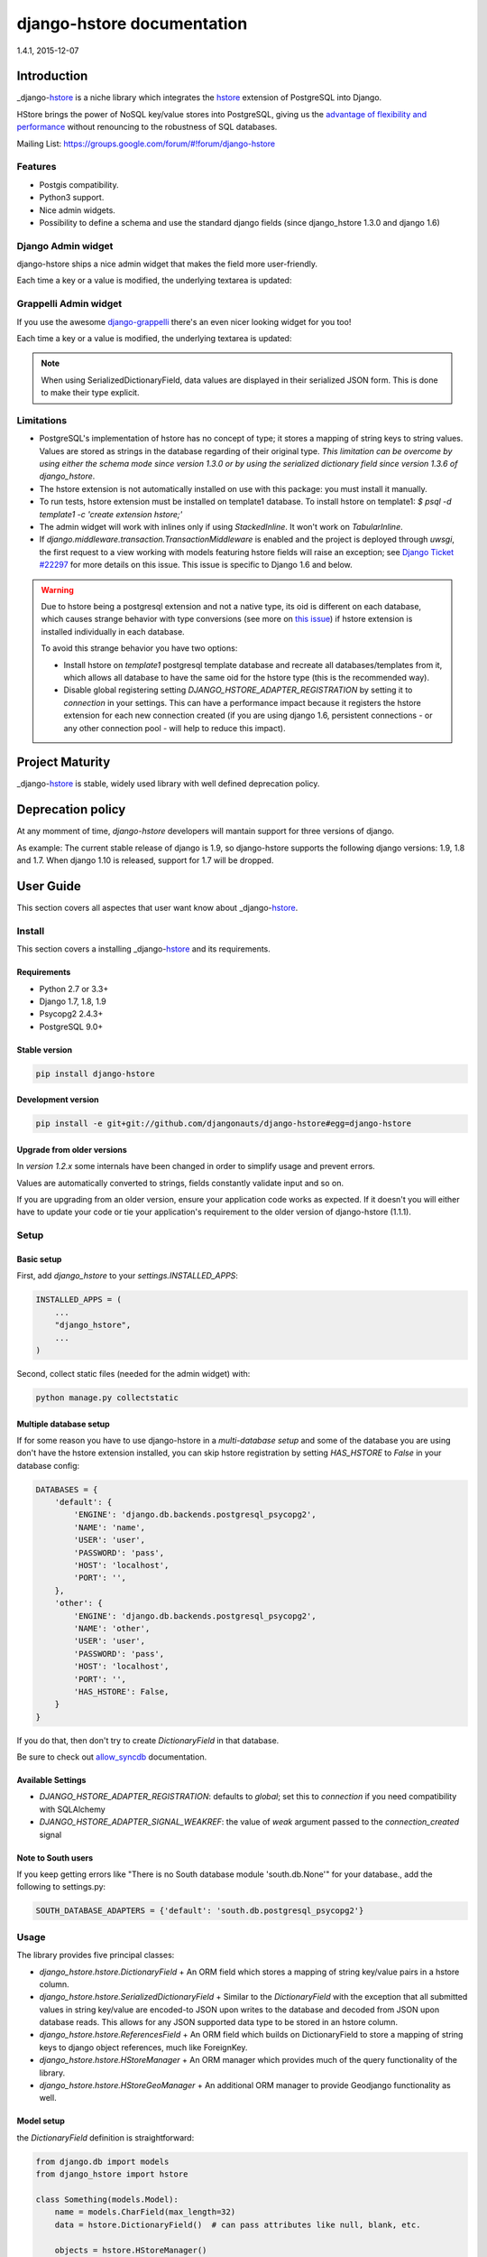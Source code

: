 django-hstore documentation
===========================
1.4.1, 2015-12-07

Introduction
------------

_django-hstore_ is a niche library which integrates the `hstore <http://www.postgresql.org/docs/9.1/interactive/hstore.html>`_
extension of PostgreSQL into Django.

HStore brings the power of NoSQL key/value stores into PostgreSQL, giving us the
`advantage of flexibility and performance <http://www.craigkerstiens.com/2013/07/03/hstore-vs-json/>`_
without renouncing to the robustness of SQL databases.

Mailing List: https://groups.google.com/forum/#!forum/django-hstore

Features
~~~~~~~~

- Postgis compatibility.
- Python3 support.
- Nice admin widgets.
- Possibility to define a schema and use the standard django fields (since django_hstore 1.3.0 and django 1.6)


Django Admin widget
~~~~~~~~~~~~~~~~~~~

django-hstore ships a nice admin widget that makes the field more user-friendly.

.. image:: images/deafult-admin-widget.png
    :width: 650
    :alt: Admin Widget

Each time a key or a value is modified, the underlying textarea is updated:

.. image:: images/deafult-admin-widget-raw.png
    :width: 650
    :alt: Admin Widget


Grappelli Admin widget
~~~~~~~~~~~~~~~~~~~~~~

If you use the awesome `django-grappelli <http://grappelliproject.com/>`_ there's an even nicer looking widget for you too!

.. image:: images/hstore-widget.png
    :width: 650
    :alt: Grappeli Widget

Each time a key or a value is modified, the underlying textarea is updated:

.. image:: images/hstore-widget-raw.png
    :width: 650
    :alt: Grappeli Widget

.. note:: When using SerializedDictionaryField, data values are displayed in their
    serialized JSON form. This is done to make their type explicit.

Limitations
~~~~~~~~~~~

- PostgreSQL's implementation of hstore has no concept of type; it stores a
  mapping of string keys to string values. Values are stored as strings in the
  database regarding of their original type. *This limitation can be overcome by
  using either the schema mode since version 1.3.0 or by using
  the serialized dictionary field since version 1.3.6 of django_hstore*.
- The hstore extension is not automatically installed on use with this package: you must install it manually.
- To run tests, hstore extension must be installed on template1 database.
  To install hstore on template1: `$ psql -d template1 -c 'create extension hstore;'`
- The admin widget will work with inlines only if using `StackedInline`. It won't work on `TabularInline`.
- If `django.middleware.transaction.TransactionMiddleware` is enabled and the project is deployed
  through `uwsgi`, the first request to a view working with models featuring hstore fields will raise an exception;
  see `Django Ticket #22297 <https://code.djangoproject.com/ticket/22297>`_ for more details on this issue.
  This issue is specific to Django 1.6 and below.

.. warning:: Due to hstore being a postgresql extension and not a native type, its oid is different on each database, which causes
    strange behavior with type conversions (see more on `this issue <https://github.com/djangonauts/django-hstore/pull/35>`_)
    if hstore extension is installed individually in each database.

    To avoid this strange behavior you have two options:

    - Install hstore on *template1* postgresql template database and recreate all databases/templates
      from it, which allows all database to have the same oid for the hstore type (this is the recommended way).
    - Disable global registering setting `DJANGO_HSTORE_ADAPTER_REGISTRATION` by setting it to `connection` in your settings. This
      can have a performance impact because it registers the hstore extension for each new connection created
      (if you are using django 1.6, persistent connections - or any other connection pool - will help to
      reduce this impact).


Project Maturity
----------------

_django-hstore_ is stable, widely used library with well defined deprecation policy.


Deprecation policy
------------------

At any momment of time, *django-hstore* developers will mantain support for three versions of django.

As example: The current stable release of django is 1.9, so django-hstore supports the following django versions: 1.9, 1.8 and 1.7. When
django 1.10 is released, support for 1.7 will be dropped.

User Guide
----------

This section covers all aspectes that user want know about _django-hstore_.

Install
~~~~~~~

This section covers a installing _django-hstore_ and its requirements.

Requirements
^^^^^^^^^^^^

- Python 2.7 or 3.3+
- Django 1.7, 1.8, 1.9
- Psycopg2 2.4.3+
- PostgreSQL 9.0+

Stable version
^^^^^^^^^^^^^^

.. code-block:: console

    pip install django-hstore

Development version
^^^^^^^^^^^^^^^^^^^

.. code-block:: console

    pip install -e git+git://github.com/djangonauts/django-hstore#egg=django-hstore

Upgrade from older versions
^^^^^^^^^^^^^^^^^^^^^^^^^^^

In *version 1.2.x* some internals have been changed in order to simplify usage and prevent errors.

Values are automatically converted to strings, fields constantly validate input and so on.

If you are upgrading from an older version, ensure your application code works as expected.
If it doesn't you will either have to update your code or tie your application's requirement
to the older version of django-hstore (1.1.1).


Setup
~~~~~

Basic setup
^^^^^^^^^^^

First, add *django_hstore* to your `settings.INSTALLED_APPS`:

.. code-block:: python

    INSTALLED_APPS = (
        ...
        "django_hstore",
        ...
    )

Second, collect static files (needed for the admin widget) with:

.. code-block:: console

    python manage.py collectstatic

Multiple database setup
^^^^^^^^^^^^^^^^^^^^^^^

If for some reason you have to use django-hstore in a *multi-database setup* and
some of the database you are using don't have the hstore extension installed,
you can skip hstore registration by setting `HAS_HSTORE` to `False` in your
database config:

.. code-block:: python

    DATABASES = {
        'default': {
            'ENGINE': 'django.db.backends.postgresql_psycopg2',
            'NAME': 'name',
            'USER': 'user',
            'PASSWORD': 'pass',
            'HOST': 'localhost',
            'PORT': '',
        },
        'other': {
            'ENGINE': 'django.db.backends.postgresql_psycopg2',
            'NAME': 'other',
            'USER': 'user',
            'PASSWORD': 'pass',
            'HOST': 'localhost',
            'PORT': '',
            'HAS_HSTORE': False,
        }
    }

If you do that, then don't try to create `DictionaryField` in that database.

Be sure to check out `allow_syncdb <https://docs.djangoproject.com/en/1.5/topics/db/multi-db/#allow_syncdb>`_
documentation.

Available Settings
^^^^^^^^^^^^^^^^^^

- `DJANGO_HSTORE_ADAPTER_REGISTRATION`: defaults to `global`; set this to `connection` if you need compatibility with SQLAlchemy
- `DJANGO_HSTORE_ADAPTER_SIGNAL_WEAKREF`: the value of `weak` argument passed to the `connection_created` signal

Note to South users
^^^^^^^^^^^^^^^^^^^

If you keep getting errors like "There is no South database module 'south.db.None'"
for your database., add the following to settings.py:

.. code-block:: python

    SOUTH_DATABASE_ADAPTERS = {'default': 'south.db.postgresql_psycopg2'}

Usage
~~~~~

The library provides five principal classes:

- `django_hstore.hstore.DictionaryField` +
  An ORM field which stores a mapping of string key/value pairs in a hstore
  column.
- `django_hstore.hstore.SerializedDictionaryField` +
  Similar to the `DictionaryField` with the exception that all submitted values
  in string key/value are encoded-to JSON upon writes to the database and decoded
  from JSON upon database reads. This allows for any JSON supported data type to
  be stored in an hstore column.
- `django_hstore.hstore.ReferencesField` +
  An ORM field which builds on DictionaryField to store a mapping of string
  keys to django object references, much like ForeignKey.
- `django_hstore.hstore.HStoreManager` +
  An ORM manager which provides much of the query functionality of the
  library.
- `django_hstore.hstore.HStoreGeoManager` +
  An additional ORM manager to provide Geodjango functionality as well.


Model setup
^^^^^^^^^^^

the `DictionaryField` definition is straightforward:

.. code-block:: python

    from django.db import models
    from django_hstore import hstore

    class Something(models.Model):
        name = models.CharField(max_length=32)
        data = hstore.DictionaryField()  # can pass attributes like null, blank, etc.

        objects = hstore.HStoreManager()
        # IF YOU ARE USING POSTGIS:
        # objects = hstore.HStoreGeoManager()

Since *django_hstore 1.3.0* it is possible to use the `DictionaryField` in *schema mode* in order to overcome the limit of values being only strings.
Another advantage of using the schema mode is that you can recycle the standard django fields in the admin and hopefully elsewhere.
*This feature is available only from django 1.6 onwards*.

To use the schema mode you just need to supply a `schema` parameter to the `DictionaryField`:

.. code-block:: python

    # models.py
    from django.db import models
    from django_hstore import hstore

    class SomethingWithSchema(models.Model):
        name = models.CharField(max_length=32)
        data = hstore.DictionaryField(schema=[
            {
                'name': 'number',
                'class': 'IntegerField',
                'kwargs': {
                    'default': 0
                }
            },
            {
                'name': 'float',
                'class': 'FloatField',
                'kwargs': {
                    'default': 1.0
                }
            },
            {
                'name': 'char',
                'class': 'CharField',
                'kwargs': {
                    'default': 'test', 'blank': True, 'max_length': 10
                }
            },
            {
                'name': 'text',
                'class': 'TextField',
                'kwargs': {
                    'blank': True
                }
            },
            {
                'name': 'choice',
                'class': 'CharField',
                'kwargs': {
                    'blank': True,
                    'max_length': 10,
                    'choices': (('choice1', 'choice1'), ('choice2', 'choice2'))
                }
            }
        ])

        objects = hstore.HStoreManager()

After this declaration some additional virtual fields will be available in the model.
Each virtual field will map to a key in the dictionary field, types are mantained behind the scenes
by using the `to_python` method of the field class that has been specified for each key.

The `schema` parameter is a list of dictionaries, each dictionary representing a field.

Each dictionary should have the following keys:

*name*: indicates the name of the attribute that will be created on the model

*class*: the field class that will be used to create the virtual field, you can pass it a string and it will look into django.db.models, alternatively you can pass it a concrete class derived from `django.db.models.Field` imported from anywhere

*kwargs*: the keyword arguments that will be passed to the Field class. Common arguments are `verbose_name`, `max_length`, `blank`, `choices`, `default`.

The following standard django fields fields have been tested successfully:

 * `IntegerField`
 * `FloatField`
 * `DecimalField`
 * `BooleanField`
 * `CharField`
 * `TextField`
 * `DateField`
 * `DateTimeField`
 * `EmailField`
 * `GenericIPAddressField`
 * `URLField`

Other fields might work as well except for `FileField`, `ImageField`, and `BinaryField` which would need some additional work.

The schema of a DictionaryField can be changed at run-time if needed by using the `reload_schema` method (introduced in version 1.3.4):

.. code-block:: python

    field = SchemaDataBag._meta.get_field('data')
    # load a different schema
    field.reload_schema([
        {
            'name': 'url',
            'class': 'URLField'
        }
    ])
    # turn off schema mode
    field.reload_schema(None)

the `ReferenceField` definition is also straightforward:

.. code-block:: python

    class ReferenceContainer(models.Model):
        name = models.CharField(max_length=32)
        refs = hstore.ReferencesField()

        objects = hstore.HStoreManager()

the `SerializedDictionaryField` definition is very similar to the standard
dictionary field:

.. code-block:: python

    from django.db import models
    from django_hstore import hstore

    class Something(models.Model):
        name = models.CharField(max_length=32)
        data = hstore.SerializedDictionaryField()  # can pass attributes like null, blank, etc.

        objects = hstore.HStoreManager()
        # IF YOU ARE USING POSTGIS:
        # objects = hstore.HStoreGeoManager()

Optionally, the data accepts both a `serializer` and `deserializer` argument
(which default to `json.dumps` and `json.loads`, respectively).  This allows
allowing for customized manners of serialization. *Customizing the
serializer/deserializer is only partially implemented. It is NOT supported with
the default Django admin widget (which attempts to serialize and deserialize all
values with `json.dumps` and `json.loads`). Use at your own risk.*

Python API
~~~~~~~~~~

You then treat the `data` field as simply a dictionary of string pairs:

.. code-block:: python

    instance = Something.objects.create(name='something', data={'a': '1', 'b': '2'})
    assert instance.data['a'] == '1'

    empty = Something.objects.create(name='empty')
    assert empty.data == {}

    empty.data['a'] = '3'
    empty.save()
    assert Something.objects.get(name='empty').data['a'] == '3'

In *default mode*, Booleans, integers, floats, lists, and dictionaries will be converted to strings,
while lists, dictionaries, and booleans are converted into JSON formatted strings, so
can be decoded if needed:

.. code-block:: python

    instance = Something.objects.create(name='something', data={'int': 1, 'bool': True})

    instance.data['int'] == '1'
    instance.data['bool'] == 'true'

    import json
    instance.data['dict'] = { 'list': ['a', False, 1] }
    instance.data['dict'] == '{"list": ["a", false, 1]}'
    json.loads(instance.data['dict']) == { 'list': ['a', False, 1] }
    # => True

Since version *1.3.0* you can use the *schema mode* and you will be able to use
virtual fields derived from standard django fields which will take care of validation, default values, type casting, choices and so on.
Each virtual field will be mapped to a key of the `DictionaryField`:

.. code-block:: python

    >>> obj = SomethingWithSchema()
    >>> obj.number
    0
    >>> obj.float
    1.0
    >>> obj.number = 3
    >>> obj.float = 9.99
    >>> obj.save()
    >>> obj = SomethingWithSchema.objects.last()
    >>> obj.number
    3
    >>> obj.data['number']
    3
    >>> obj.float
    9.99
    >>> obj.data['float']
    9.99

Since version *1.3.6* you can use the `SerializedDictionaryField` to store any
data type support in JSON. This has the specific advantage over the schema mode
of not requiring the user to specify schema ahead of time.

.. code-block:: python

    >>> obj = SerializedExample.objects.create(
    ...   name="A Serializable Field!",
    ...   data={
    ...     'str': 'A string',
    ...     'int': 1234,
    ...     'float': 3.141,
    ...     'bool': True,
    ...     'list': [0, 'one', [2.0, 2.1]],
    ...     'dict': {
    ...       'a': 1,
    ...       'b': 'two',
    ...       'c': ['three']
    ...     }
    ...   }
    ... )

    >>> obj.data
    {'int': 1234, 'float': 3.141, 'list': [0, 'one', [2.0, 2.1]], 'bool': True, 'str': 'A string', 'dict': {'a': 1, 'c': ['three'], 'b': 'two'}


You can issue indexed queries against hstore fields:

.. code-block:: python

    # equivalence
    Something.objects.filter(data={'a': '1', 'b': '2'})

    # comparison (greater than, less than or equal to, ecc)
    Something.objects.filter(data__gt={'a': '1'})
    Something.objects.filter(data__gte={'a': '1'})
    Something.objects.filter(data__lt={'a': '2'})
    Something.objects.filter(data__lte={'a': '2'})

    # more than one key can be supplied, the result will include the objects which satisfy the
    # condition (greater than, less than or equal to, ecc) on all supplied keys
    Something.objects.filter(data__gt={'a': '1','b': '2'})
    Something.objects.filter(data__gte={'a': '1','b': '2'})
    Something.objects.filter(data__lt={'a': '2', 'b': '3'})
    Something.objects.filter(data__lte={'a': '2', 'b: '3'})

    # subset by key/value mapping
    Something.objects.filter(data__contains={'a': '1'})

    # subset by list of some key values
    # Note: Incompatible with the SerializedDictionaryField (lists as values are treated as actual values, not subsets)
    Something.objects.filter(data__contains={'a': ['1', '2']})

    # subset by list of keys
    # Note: Incompatible with the SerializedDictionaryField (lists as values are treated as actual values, not subsets)
    Something.objects.filter(data__contains=['a', 'b'])

    # subset by single key
    # Note: Incompatible with the SerializedDictionaryField (lists as values are treated as actual values, not subsets)
    Something.objects.filter(data__contains=['a'])

    # filter by is null on individual key/value pairs
    Something.objects.filter(data__isnull={'a': True})
    Something.objects.filter(data__isnull={'a': True, 'b': False})

    # filter by is null on the column works as normal
    Something.objects.filter(data__isnull=True)

You can still do classic django "contains" lookups as you would normally do for normal text
fields if you were looking for a particular string. In this case, the HSTORE field
will be converted to text and the lookup will be performed on all the keys and all the values:

.. code-block:: python

    Something.objects.create(data={ 'some_key': 'some crazy Value' })

    # classic text lookup (look up for occurence of string in all the keys)
    Something.objects.filter(data__contains='crazy')
    Something.objects.filter(data__contains='some_key')
    # classic case insensitive text looup
    Something.objects.filter(data__icontains='value')
    Something.objects.filter(data__icontains='SOME_KEY')


HSTORE manager
~~~~~~~~~~~~~~

You can also take advantage of some db-side functionality by using the manager:

.. code-block:: python

    # identify the keys present in an hstore field
    >>> Something.objects.hkeys(id=instance.id, attr='data')
    ['a', 'b']

    # peek at a a named value within an hstore field
    >>> Something.objects.hpeek(id=instance.id, attr='data', key='a')
    '1'

    # do the same, after filter
    >>> Something.objects.filter(id=instance.id).hpeek(attr='data', key='a')
    '1'

    # remove a key/value pair from an hstore field
    >>> Something.objects.filter(name='something').hremove('data', 'b')

    The hstore methods on manager pass all keyword arguments aside from `attr` and
    `key` to `.filter()`.

ReferenceField Usage
~~~~~~~~~~~~~~~~~~~~

*ReferenceField* is a field that allows to reference other database objects
without using a classic ManyToMany relationship.

Here's an example with the `ReferenceContainer` model defined in the *Model fields* section:

.. code-block:: python

    r = ReferenceContainer(name='test')
    r.refs['another_object'] = AnotherModel.objects.get(slug='another-object')
    r.refs['some_object'] = AnotherModel.objects.get(slug='some-object')
    r.save()

    r = ReferenceContainer.objects.get(name='test')
    r.refs['another_object']
    '<AnotherModel: AnotherModel object>'
    r.refs['some_object']
    '<AnotherModel: AnotherModel some_object>'

The database is queried only when references are accessed directly.
Once references have been retrieved they will be stored for any eventual subsequent access:

.. code-block:: python

    r = ReferenceContainer.objects.get(name='test')
    # this won't query the database
    r.refs
    { u'another_object': u'myapp.models.AnotherModel:1',
      u'some_object': u'myapp.models.AnotherModel:2' }

    # this will query the database
    r.refs['another_object']
    '<AnotherModel: AnotherModel object>'

    # retrieved reference is now visible also when calling the HStoreDict object:
    r.refs
    { u'another_object': <AnotherModel: AnotherModel object>,
      u'some_object': u'myapp.models.AnotherModel:2' }

Developers Guide
----------------

This section covers everything that django-hstore developer / contributor want know.

Running tests
~~~~~~~~~~~~~

Assuming one has the dependencies installed, and a *PostgreSQL 9.0+* server up and
running:

.. code-block:: console

    python runtests.py

By default the tests run with the postgis backend.

If you want to run the tests with psycopg2 backend you can do:

.. code-block:: console

    python runtests.py --settings=settings_psycopg

You might need to tweak the DB settings according to your DB configuration.

If you need to do so you can copy the file `local_settings.py.example` to `local_settings.py` and add
your database tweaks on it. `local_settings.py` will be automatically imported in `settings.py`.
The same applies for `local_settings_psycopg.py.example`, which will be imported in
`local_settings_psycopg.py`.

If after running this command you get an *error* saying:

.. code-block:: console

    type "hstore" does not exist

Try this:

.. code-block:: console

    psql template1 -c 'create extension hstore;'

More details here on link: `PostgreSQL error type hstore does not exist <http://clarkdave.net/2012/09/postgresql-error-type-hstore-does-not-exist/>`_.

How to contribute
~~~~~~~~~~~~~~~~~

1. Join the mailing List: `django-hstore mailing list <https://groups.google.com/forum/#!forum/django-hstore>`_
   and announce your intentions.
2. Follow `Style Guide for Python Code <http://www.python.org/dev/peps/pep-0008/>`
3. Fork this repo
4. Write code
5. Write tests for your code
6. Ensure all tests pass
7. Ensure test coverage is not under 90%
8. Document your changes
9. Send pull request


License
-------

.. code-block:: text

    Copyright (C) 2013-2014 Federico Capoano

    Permission is hereby granted, free of charge, to any person obtaining a copy
    of this software and associated documentation files (the "Software"), to deal
    in the Software without restriction, including without limitation the rights
    to use, copy, modify, merge, publish, distribute, sublicense, and/or sell
    copies of the Software, and to permit persons to whom the Software is
    furnished to do so, subject to the following conditions:

    The above copyright notice and this permission notice shall be included in
    all copies or substantial portions of the Software.

    THE SOFTWARE IS PROVIDED "AS IS", WITHOUT WARRANTY OF ANY KIND, EXPRESS OR
    IMPLIED, INCLUDING BUT NOT LIMITED TO THE WARRANTIES OF MERCHANTABILITY,
    FITNESS FOR A PARTICULAR PURPOSE AND NONINFRINGEMENT. IN NO EVENT SHALL THE
    AUTHORS OR COPYRIGHT HOLDERS BE LIABLE FOR ANY CLAIM, DAMAGES OR OTHER
    LIABILITY, WHETHER IN AN ACTION OF CONTRACT, TORT OR OTHERWISE, ARISING FROM,
    OUT OF OR IN CONNECTION WITH THE SOFTWARE OR THE USE OR OTHER DEALINGS IN
    THE SOFTWARE.


    Original Author
    ===============
    Copyright (C) 2011 Jordan McCoy

    Permission is hereby granted, free of charge, to any person obtaining a copy
    of this software and associated documentation files (the "Software"), to deal
    in the Software without restriction, including without limitation the rights
    to use, copy, modify, merge, publish, distribute, sublicense, and/or sell
    copies of the Software, and to permit persons to whom the Software is
    furnished to do so, subject to the following conditions:

    The above copyright notice and this permission notice shall be included in
    all copies or substantial portions of the Software.

    THE SOFTWARE IS PROVIDED "AS IS", WITHOUT WARRANTY OF ANY KIND, EXPRESS OR
    IMPLIED, INCLUDING BUT NOT LIMITED TO THE WARRANTIES OF MERCHANTABILITY,
    FITNESS FOR A PARTICULAR PURPOSE AND NONINFRINGEMENT. IN NO EVENT SHALL THE
    AUTHORS OR COPYRIGHT HOLDERS BE LIABLE FOR ANY CLAIM, DAMAGES OR OTHER
    LIABILITY, WHETHER IN AN ACTION OF CONTRACT, TORT OR OTHERWISE, ARISING FROM,
    OUT OF OR IN CONNECTION WITH THE SOFTWARE OR THE USE OR OTHER DEALINGS IN
    THE SOFTWARE.

